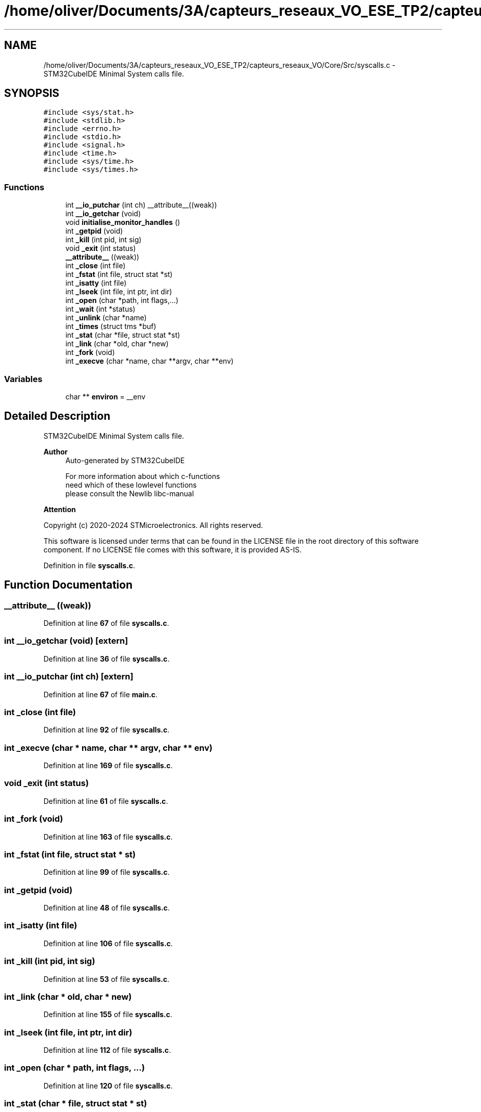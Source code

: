 .TH "/home/oliver/Documents/3A/capteurs_reseaux_VO_ESE_TP2/capteurs_reseaux_VO/Core/Src/syscalls.c" 3 "Bus et Réseaux - VO" \" -*- nroff -*-
.ad l
.nh
.SH NAME
/home/oliver/Documents/3A/capteurs_reseaux_VO_ESE_TP2/capteurs_reseaux_VO/Core/Src/syscalls.c \- STM32CubeIDE Minimal System calls file\&.  

.SH SYNOPSIS
.br
.PP
\fC#include <sys/stat\&.h>\fP
.br
\fC#include <stdlib\&.h>\fP
.br
\fC#include <errno\&.h>\fP
.br
\fC#include <stdio\&.h>\fP
.br
\fC#include <signal\&.h>\fP
.br
\fC#include <time\&.h>\fP
.br
\fC#include <sys/time\&.h>\fP
.br
\fC#include <sys/times\&.h>\fP
.br

.SS "Functions"

.in +1c
.ti -1c
.RI "int \fB__io_putchar\fP (int ch) __attribute__((weak))"
.br
.ti -1c
.RI "int \fB__io_getchar\fP (void)"
.br
.ti -1c
.RI "void \fBinitialise_monitor_handles\fP ()"
.br
.ti -1c
.RI "int \fB_getpid\fP (void)"
.br
.ti -1c
.RI "int \fB_kill\fP (int pid, int sig)"
.br
.ti -1c
.RI "void \fB_exit\fP (int status)"
.br
.ti -1c
.RI "\fB__attribute__\fP ((weak))"
.br
.ti -1c
.RI "int \fB_close\fP (int file)"
.br
.ti -1c
.RI "int \fB_fstat\fP (int file, struct stat *st)"
.br
.ti -1c
.RI "int \fB_isatty\fP (int file)"
.br
.ti -1c
.RI "int \fB_lseek\fP (int file, int ptr, int dir)"
.br
.ti -1c
.RI "int \fB_open\fP (char *path, int flags,\&.\&.\&.)"
.br
.ti -1c
.RI "int \fB_wait\fP (int *status)"
.br
.ti -1c
.RI "int \fB_unlink\fP (char *name)"
.br
.ti -1c
.RI "int \fB_times\fP (struct tms *buf)"
.br
.ti -1c
.RI "int \fB_stat\fP (char *file, struct stat *st)"
.br
.ti -1c
.RI "int \fB_link\fP (char *old, char *new)"
.br
.ti -1c
.RI "int \fB_fork\fP (void)"
.br
.ti -1c
.RI "int \fB_execve\fP (char *name, char **argv, char **env)"
.br
.in -1c
.SS "Variables"

.in +1c
.ti -1c
.RI "char ** \fBenviron\fP = __env"
.br
.in -1c
.SH "Detailed Description"
.PP 
STM32CubeIDE Minimal System calls file\&. 


.PP
\fBAuthor\fP
.RS 4
Auto-generated by STM32CubeIDE 
.PP
.nf
       For more information about which c-functions
       need which of these lowlevel functions
       please consult the Newlib libc-manual

.fi
.PP
 
.RE
.PP
\fBAttention\fP
.RS 4
.RE
.PP
Copyright (c) 2020-2024 STMicroelectronics\&. All rights reserved\&.
.PP
This software is licensed under terms that can be found in the LICENSE file in the root directory of this software component\&. If no LICENSE file comes with this software, it is provided AS-IS\&. 
.PP
Definition in file \fBsyscalls\&.c\fP\&.
.SH "Function Documentation"
.PP 
.SS "__attribute__ ((weak))"

.PP
Definition at line \fB67\fP of file \fBsyscalls\&.c\fP\&.
.SS "int __io_getchar (void)\fC [extern]\fP"

.PP
Definition at line \fB36\fP of file \fBsyscalls\&.c\fP\&.
.SS "int __io_putchar (int ch)\fC [extern]\fP"

.PP
Definition at line \fB67\fP of file \fBmain\&.c\fP\&.
.SS "int _close (int file)"

.PP
Definition at line \fB92\fP of file \fBsyscalls\&.c\fP\&.
.SS "int _execve (char * name, char ** argv, char ** env)"

.PP
Definition at line \fB169\fP of file \fBsyscalls\&.c\fP\&.
.SS "void _exit (int status)"

.PP
Definition at line \fB61\fP of file \fBsyscalls\&.c\fP\&.
.SS "int _fork (void)"

.PP
Definition at line \fB163\fP of file \fBsyscalls\&.c\fP\&.
.SS "int _fstat (int file, struct stat * st)"

.PP
Definition at line \fB99\fP of file \fBsyscalls\&.c\fP\&.
.SS "int _getpid (void)"

.PP
Definition at line \fB48\fP of file \fBsyscalls\&.c\fP\&.
.SS "int _isatty (int file)"

.PP
Definition at line \fB106\fP of file \fBsyscalls\&.c\fP\&.
.SS "int _kill (int pid, int sig)"

.PP
Definition at line \fB53\fP of file \fBsyscalls\&.c\fP\&.
.SS "int _link (char * old, char * new)"

.PP
Definition at line \fB155\fP of file \fBsyscalls\&.c\fP\&.
.SS "int _lseek (int file, int ptr, int dir)"

.PP
Definition at line \fB112\fP of file \fBsyscalls\&.c\fP\&.
.SS "int _open (char * path, int flags,  \&.\&.\&.)"

.PP
Definition at line \fB120\fP of file \fBsyscalls\&.c\fP\&.
.SS "int _stat (char * file, struct stat * st)"

.PP
Definition at line \fB148\fP of file \fBsyscalls\&.c\fP\&.
.SS "int _times (struct tms * buf)"

.PP
Definition at line \fB142\fP of file \fBsyscalls\&.c\fP\&.
.SS "int _unlink (char * name)"

.PP
Definition at line \fB135\fP of file \fBsyscalls\&.c\fP\&.
.SS "int _wait (int * status)"

.PP
Definition at line \fB128\fP of file \fBsyscalls\&.c\fP\&.
.SS "void initialise_monitor_handles ()"

.PP
Definition at line \fB44\fP of file \fBsyscalls\&.c\fP\&.
.SH "Variable Documentation"
.PP 
.SS "char** environ = __env"

.PP
Definition at line \fB40\fP of file \fBsyscalls\&.c\fP\&.
.SH "Author"
.PP 
Generated automatically by Doxygen for Bus et Réseaux - VO from the source code\&.
